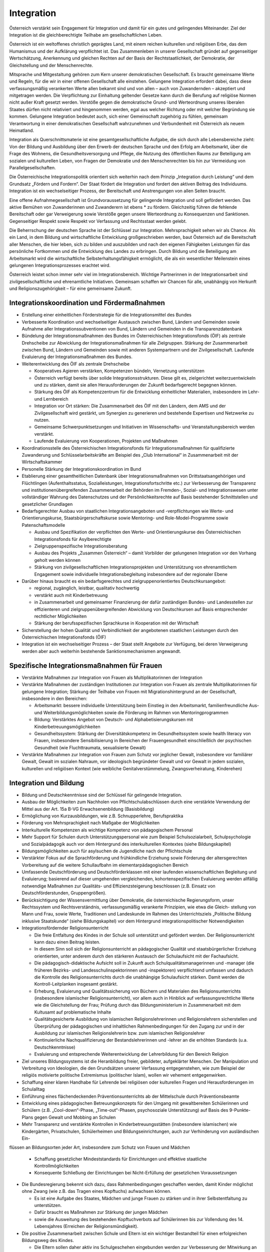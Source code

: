 -----------
Integration
-----------

.. todo::
  Formatieren, Überarbeiten, Original gegenchecken

Österreich verstärkt sein Engagement für Integration und damit für ein gutes und gelingendes Miteinander. Ziel der Integration ist die gleichberechtigte Teilhabe am gesellschaftlichen Leben.

Österreich ist ein weltoffenes christlich geprägtes Land, mit einem reichen kulturellen und religiösen Erbe, das dem Humanismus und der Aufklärung verpflichtet ist. Das Zusammenleben in unserer Gesellschaft gründet auf gegenseitiger Wertschätzung, Anerkennung und gleichen Rechten auf der Basis der Rechtstaatlichkeit, der Demokratie, der Gleichstellung und der Menschenrechte.

Mitsprache und Mitgestaltung gehören zum Kern unserer demokratischen Gesellschaft. Es braucht gemeinsame Werte und Regeln, für die wir in einer offenen Gesellschaft alle einstehen. Gelungene Integration erfordert dabei, dass diese verfassungsmäßig verankerten Werte allen bekannt sind und von allen – auch von Zuwandernden – akzeptiert und mitgetragen werden. Die Verpflichtung zur Einhaltung geltender Gesetze kann durch die Berufung auf religiöse Normen nicht außer Kraft gesetzt werden. Verstöße gegen die demokratische Grund- und Werteordnung unseres liberalen Staates dürfen nicht relativiert und hingenommen werden, egal aus welcher Richtung oder mit welcher Begründung sie kommen. Gelungene Integration bedeutet auch, sich einer Gemeinschaft zugehörig zu fühlen, gemeinsam Verantwortung in einer demokratischen Gesellschaft wahrzunehmen und Verbundenheit mit Österreich als neuem Heimatland.

Integration als Querschnittsmaterie ist eine gesamtgesellschaftliche Aufgabe, die sich durch alle Lebensbereiche zieht: Von der Bildung und Ausbildung über den Erwerb der deutschen Sprache und den Erfolg am Arbeitsmarkt, über die Frage des Wohnens, die Gesundheitsversorgung und Pflege, die Nutzung des öffentlichen Raums zur Beteiligung am sozialen und kulturellen Leben, von Fragen der Demokratie und den Menschenrechten bis hin zur Vermeidung von Parallelgesellschaften.

Die Österreichische Integrationspolitik orientiert sich weiterhin nach dem Prinzip „Integration durch Leistung“ und dem Grundsatz „Fördern und Fordern“. Der Staat fördert die Integration und fordert den aktiven Beitrag des Individuums. Integration ist ein wechselseitiger Prozess, der Bereitschaft und Anstrengungen von allen Seiten braucht.

Eine offene Aufnahmegesellschaft ist Grundvoraussetzung für gelingende Integration und soll gefördert werden. Das aktive Bemühen von Zuwanderinnen und Zuwanderern ist ebens  * zu fördern. Gleichzeitig führen die fehlende Bereitschaft oder gar Verweigerung sowie Verstöße gegen unsere Werteordnung zu Konsequenzen und Sanktionen. Gegenseitiger Respekt sowie Respekt vor Verfassung und Rechtsstaat werden gelebt.

Die Beherrschung der deutschen Sprache ist der Schlüssel zur Integration. Mehrsprachigkeit sehen wir als Chance. Als ein Land, in dem Bildung und wirtschaftliche Entwicklung großgeschrieben werden, baut Österreich auf die Bereitschaft aller Menschen, die hier leben, sich zu bilden und auszubilden und nach den eigenen Fähigkeiten Leistungen für das persönliche Fortkommen und die Entwicklung des Landes zu erbringen. Durch Bildung und die Beteiligung am Arbeitsmarkt wird die wirtschaftliche Selbsterhaltungsfähigkeit ermöglicht, die als ein wesentlicher Meilenstein eines gelungenen Integrationsprozesses erachtet wird.

Österreich leistet schon immer sehr viel im Integrationsbereich. Wichtige Partnerinnen in der Integrationsarbeit sind zivilgesellschaftliche und ehrenamtliche Initiativen. Gemeinsam schaffen wir Chancen für alle, unabhängig von Herkunft und Religionszugehörigkeit – für eine gemeinsame Zukunft.

Integrationskoordination und Fördermaßnahmen
--------------------------------------------

- Erstellung einer einheitlichen Förderstrategie für die Integrationsmittel des Bundes

- Verbesserte Koordination und wechselseitiger Austausch zwischen Bund, Ländern und Gemeinden sowie Aufnahme aller Integrationssubventionen von Bund, Ländern und Gemeinden in die Transparenzdatenbank

- Bündelung der Integrationsmaßnahmen des Bundes im Österreichischen Integrationsfonds (ÖIF) als zentrale Drehscheibe zur Abwicklung der Integrationsmaßnahmen für alle Zielgruppen. Stärkung der Zusammenarbeit zwischen Bund, Ländern und Gemeinden sowie mit anderen Systempartnern und der Zivilgesellschaft. Laufende Evaluierung der Integrationsmaßnahmen des Bundes.

- Weiterentwicklung des ÖIF als zentrale Drehscheibe

  * Kooperatives Agieren verstärken, Kompetenzen bündeln, Vernetzung unterstützen
  * Österreich verfügt bereits über solide Integrationsstrukturen. Diese gilt es, zielgerichtet weiterzuentwickeln und zu stärken, damit sie allen Herausforderungen der Zukunft bedarfsgerecht begegnen können.
  * Stärkung des ÖIF als Kompetenzzentrum für die Entwicklung einheitlicher Materialien, insbesondere im Lehr- und Lernbereich
  * Integration vor Ort stärken: Die Zusammenarbeit des ÖIF mit den Ländern, dem AMS und der Zivilgesellschaft wird gestärkt, um Synergien zu generieren und bestehende Expertisen und Netzwerke zu nutzen.
  * Gemeinsame Schwerpunktsetzungen und Initiativen im Wissenschafts- und Veranstaltungsbereich werden verstärkt.
  * Laufende Evaluierung von Kooperationen, Projekten und Maßnahmen

- Koordinationsstelle des Österreichischen Integrationsfonds für Integrationsmaßnahmen für qualifizierte Zuwanderung und Schlüsselarbeitskräfte am Beispiel des „Club International“ in Zusammenarbeit mit der Wirtschaftskammer

- Personelle Stärkung der Integrationskoordination im Bund

- Etablierung einer gesamtheitlichen Datenbank über Integrationsmaßnahmen von Drittstaatsangehörigen und Flüchtlingen (Aufenthaltsstatus, Sozialleistungen, Integrationsfortschritte etc.) zur Verbesserung der Transparenz und institutionenübergreifenden Zusammenarbeit der Behörden im Fremden-, Sozial- und Integrationswesen unter vollständiger Wahrung des Datenschutzes und der Persönlichkeitsrechte auf Basis bestehender Schnittstellen und gesetzlicher Grundlagen

- Bedarfsgerechter Ausbau von staatlichen Integrationsangeboten und -verpflichtungen wie Werte- und Orientierungskurse, Staatsbürgerschaftskurse sowie Mentoring- und Role-Model-Programme sowie Patenschaftsmodelle

  * Ausbau und Spezifikation der verpflichten den Werte- und Orientierungskurse des Österreichischen Integrationsfonds für Asylberechtigte
  * Zielgruppenspezifische Integrationsberatung
  * Ausbau des Projekts „Zusammen Österreich“ – damit Vorbilder der gelungenen Integration vor den Vorhang geholt werden können
  * Stärkung von zivilgesellschaftlichen Integrationsprojekten und Unterstützung von ehrenamtlichem Engagement sowie individuelle Integrationsbegleitung insbesondere auf der regionaler Ebene 

- Darüber hinaus braucht es ein bedarfsgerechtes und zielgruppenorientiertes Deutschkursangebot:

  * regional, zugänglich, leistbar, qualitativ hochwertig
  * verstärkt auch mit Kinderbetreuung
  * in Zusammenarbeit und gemeinsamer Finanzierung der dafür zuständigen Bundes- und Landesstellen zur effizienteren und zielgruppenübergreifenden Abwicklung von Deutschkursen auf Basis entsprechender rechtlicher Möglichkeiten
  * Stärkung der berufsspezifischen Sprachkurse in Kooperation mit der Wirtschaft

- Sicherstellung der hohen Qualität und Verbindlichkeit der angebotenen staatlichen Leistungen durch den Österreichischen Integrationsfonds (ÖIF)

- Integration ist ein wechselseitiger Prozess – der Staat stellt Angebote zur Verfügung, bei deren Verweigerung werden aber auch weiterhin bestehende Sanktionsmechanismen angewandt.

Spezifische Integrationsmaßnahmen für Frauen
--------------------------------------------

- Verstärkte Maßnahmen zur Integration von Frauen als Multiplikatorinnen der Integration

- Verstärkte Maßnahmen der zuständigen Institutionen zur Integration von Frauen als zentrale Multiplikatorinnen für gelungene Integration; Stärkung der Teilhabe von Frauen mit Migrationshintergrund an der Gesellschaft, insbesondere in den Bereichen:

  * Arbeitsmarkt: bessere individuelle Unterstützung beim Einstieg in den Arbeitsmarkt, familienfreundliche Aus- und Weiterbildungsmöglichkeiten sowie die Förderung im Rahmen von Mentoringprogrammen
  * Bildung: Verstärktes Angebot von Deutsch- und Alphabetisierungskursen mit Kinderbetreuungsmöglichkeiten 
  * Gesundheitssystem: Stärkung der Diversitätskompetenz im Gesundheitssystem sowie health literacy von Frauen, insbesondere Sensibilisierung in Bereichen der Frauengesundheit einschließlich der psychischen Gesundheit (wie Fluchttraumata, sexualisierte Gewalt)

- Verstärkte Maßnahmen zur Integration von Frauen zum Schutz vor jeglicher Gewalt, insbesondere vor familiärer Gewalt, Gewalt im sozialen Nahraum, vor ideologisch begründeter Gewalt und vor Gewalt in jedem sozialen, kulturellen und religiösen Kontext (wie weibliche Genitalverstümmelung, Zwangsverheiratung, Kinderehen)

Integration und Bildung
-----------------------

- Bildung und Deutschkenntnisse sind der Schlüssel für gelingende Integration.

- Ausbau der Möglichkeiten zum Nachholen von Pflichtschulabschlüssen durch eine verstärkte Verwendung der Mittel aus der Art. 15a B-VG Erwachsenenbildung (Basisbildung)

- Ermöglichung von Kurzausbildungen, wie z.B. Schnupperlehre, Berufspraktika 

- Förderung von Mehrsprachigkeit nach Maßgabe der Möglichkeiten

- Interkulturelle Kompetenzen als wichtige Kompetenz von pädagogischem Personal

- Mehr Support für Schulen durch Unterstützungspersonal wie zum Beispiel Schulsozialarbeit, Schulpsychologie und Sozialpädagogik auch vor dem Hintergrund des interkulturellen Kontextes (siehe Bildungskapitel)

- Bildungsmöglichkeiten auch für asylsuchen de Jugendliche nach der Pflichtschule

- Verstärkter Fokus auf die Sprachförderung und frühkindliche Erziehung sowie Förderung der altersgerechten Vorbereitung auf die weitere Schullaufbahn im elementarpädagogischen Bereich

- Umfassende Deutschförderung und Deutschförderklassen mit einer laufenden wissenschaftlichen Begleitung und Evaluierung; basierend auf dieser umgehenden vergleichenden, kohortenspezifischen Evaluierung werden allfällig notwendige Maßnahmen zur Qualitäts- und Effizienzsteigerung beschlossen (z.B. Einsatz von Deutschförderstunden, Gruppengrößen).

- Berücksichtigung der Wissensvermittlung über Demokratie, die österreichische Regierungsform, unser Rechtssystem und Rechtsverständnis, verfassungsmäßig verankerte Prinzipien, wie etwa die Gleich- stellung von Mann und Frau, sowie Werte, Traditionen und Landeskunde im Rahmen des Unterrichtsziels „Politische Bildung inklusive Staatskunde“ (siehe Bildungskapitel) vor dem Hintergrund integrationspolitischer Notwendigkeiten 

- Integrationsfördernder Religionsunterricht

  * Die freie Entfaltung des Kindes in der Schule soll unterstützt und gefördert werden. Der Religionsunterricht kann dazu einen Beitrag leisten.
  * In diesem Sinn soll sich der Religionsunterricht an pädagogischer Qualität und staatsbürgerlicher Erziehung orientierten, unter anderem durch den stärkeren Austausch der Schulaufsicht mit der Fachaufsicht.
  * Die pädagogisch-didaktische Aufsicht soll in Zukunft auch Schulqualitätsmanagerinnen und -manager (die früheren Bezirks- und Landesschulinspektorinnen und -inspektoren) verpflichtend umfassen und dadurch die Kontrolle des Religionsunterrichts durch die unabhängige Schulaufsicht stärken. Damit werden die Kontroll-Leitplanken insgesamt gestärkt.
  * Erhebung, Evaluierung und Qualitätssicherung von Büchern und Materialen des Religionsunterrichts (insbesondere islamischer Religionsunterricht), vor allem auch in Hinblick auf verfassungsrechtliche Werte wie die Gleichstellung der Frau; Prüfung durch das Bildungsministerium in Zusammenarbeit mit dem Kultusamt auf problematische Inhalte
  * Qualitätsgesicherte Ausbildung von islamischen Religionslehrerinnen und Religionslehrern sicherstellen und Überprüfung der pädagogischen und inhaltlichen Rahmenbedingungen für den Zugang zur und in der Ausbildung zur islamischen Religionslehrerin bzw. zum islamischen Religionslehrer
  * Kontinuierliche Nachqualifizierung der Bestandslehrerinnen und -lehrer an die erhöhten Standards (u.a. Deutschkenntnisse)
  * Evaluierung und entsprechende Weiterentwicklung der Lehrerbildung für den Bereich Religion

- Ziel unseres Bildungssystems ist die Heranbildung freier, gebildeter, aufgeklärter Menschen. Der Manipulation und Verbreitung von Ideologien, die den Grundsätzen unserer Verfassung entgegenstehen, wie zum Beispiel der religiös motivierte politische Extremismus (politischer Islam), wollen wir vehement entgegenwirken.

- Schaffung einer klaren Handhabe für Lehrende bei religiösen oder kulturellen Fragen und Herausforderungen im Schulalltag

- Einführung eines flächendeckenden Präventionsunterrichts ab der Mittelschule durch Präventionsbeamte

- Entwicklung eines pädagogischen Betreuungskonzepts für den Umgang mit gewaltbereiten Schülerinnen und Schülern (z.B. „Cool-down“-Phase, „Time-out“-Phasen, psychosoziale Unterstützung) auf Basis des 9-Punkte-Plans gegen Gewalt und Mobbing an Schulen

- Mehr Transparenz und verstärkte Kontrollen in Kinderbetreuungsstätten (insbesondere islamischen) wie Kindergärten, Privatschulen, Schülerheimen und Bildungseinrichtungen, auch zur Verhinderung von ausländischen Ein-
flüssen an Bildungsorten jeder Art, insbesondere zum Schutz von Frauen und Mädchen 

  * Schaffung gesetzlicher Mindeststandards für Einrichtungen und effektive staatliche Kontrollmöglichkeiten
  * Konsequente Schließung der Einrichtungen bei Nicht-Erfüllung der gesetzlichen Voraussetzungen

- Die Bundesregierung bekennt sich dazu, dass Rahmenbedingungen geschaffen werden, damit Kinder möglichst ohne Zwang (wie z.B. das Tragen eines Kopftuchs) aufwachsen können.

  * Es ist eine Aufgabe des Staates, Mädchen und junge Frauen zu stärken und in ihrer Selbstentfaltung zu unterstützen.
  * Dafür braucht es Maßnahmen zur Stärkung der jungen Mädchen 
  * sowie die Ausweitung des bestehenden Kopftuchverbots auf Schülerinnen bis zur Vollendung des 14. Lebensjahres (Erreichen der Religionsmündigkeit).

- Die positive Zusammenarbeit zwischen Schule und Eltern ist ein wichtiger Bestandteil für einen erfolgreichen Bildungsweg des Kindes.

  * Die Eltern sollen daher aktiv ins Schulgeschehen eingebunden werden zur Verbesserung der Mitwirkung an der Bildungskarriere des Kindes.
  * Stärkere Zusammenarbeit mit der Kinder- und Jugendhilfe, wenn Maßnahmen gegen das Wohl des Kindes gesetzt werden
  * Bei der Vernachlässigung von bereits bestehenden gesetzlich definierten elterlichen Pflichten gegenüber der Schule (Schulpflichtverletzungen wie z.B. Hinderung von Mädchen am Schulbesuch) soll der bestehende Strafrahmen erhöht werden. Darüber hinaus sollen weitere Mitwirkungspflichten gesetzlich definiert werden (z.B. Teilnahme am Elternabend, Zusammenarbeit mit dem schulischen Personal etc.). Bei Nicht-Erfüllung dieser Pflichten soll die Möglichkeit geschaffen werden, Verwaltungsstrafen zu verhängen, falls andere Maßnahmen nicht greifen.

Integration und Arbeitsmarkt
----------------------------

- Schwerpunktinitiative Jobintegration für Asyl- und subsidiär Schutzberechtigte

  * Abhaltung regelmäßiger Jobbörsen durch das AMS für nicht in den Arbeitsmarkt integrierte Asylberechtige. 30.000 Asylberechtigte sind derzeit auf Arbeitssuche und brauchen eine klare Perspektive.

- Maßnahmen setzen, um die Mobilität vor allem von Asylberechtigten am Arbeitsmarkt und in der Lehre stärker zu fördern 

  * Verbesserung der überregionalen Vermittlung des AMS: Verbesserte Zusammenarbeit der AMS-Landesstellen sowie bei der Jobvermittlung durch einen neuen Kriterienkatalog (lokale Verwurzelung, Alter, Aufenthaltsdauer, Meldedauer, Familienstand, Erziehungspflichten, etc.)
  * Fokus auf arbeitslose Jugendliche unter 25 Jahren, eine Lehre auch in einem anderen Bundesland zu beginnen 

- Weiterführung der Kompetenzenchecks beim AMS

- Weiterentwicklung und Flexibilisierung des Integrationsjahrs: Verstärkte modulare Qualifizierung von Asylberechtigten, um fit für den Arbeitsmarkt zu werden. Migrantinnen und Migranten entsprechend ihrer Qualifikation und Fähigkeiten beschäftigen.

- Verbesserung und Beschleunigung von Nostrifizierungen

Gesellschaftliche Integration
-----------------------------

- Unser Ziel ist nicht das Nebeneinander, schon gar nicht das Gegeneinander, sondern das Miteinander. 

- Stärkung der ehrenamtlichen Aktivitäten (in Vereinen etc.) auf regionaler Ebene; Ehrenamt ist eine tragende Säule gelungener Integration vor Ort. Gemeinsame Verantwortung für eine gemeinsame Sache hilft Vorbehalte abzubauen und stellt das Gemeinsame vor das Trennende.

- Stärkung der Diversitätskompetenz im Gesundheitssystem sowie health literacy von Zuwanderinnen und Zuwanderer; Unterstützung von Dolmetschleistungen unter Maßgabe finanzieller und rechtlicher Möglichkeiten in Zusammenarbeit mit den zuständigen Stellen bei Bund und Land 

- Verstärkte gesamtgesellschaftliche Anstrengungen (z.B. in den Bereichen Nachbarschaft, Sicherheit und Zusammenleben) gegen die Bildung von Parallelgesellschaften. Dafür sind auch soziale und präventive Maßnahmen (insbesondere im Bildungsbereich) notwendig, welche früh ansetzen und ein Abdriften in problematische, desintegrative Milieus verhindern.

- Verstärkte gesamtgesellschaftliche Anstrengungen gegen jegliche Formen von Extremismus, auch im Integrations- und Migrationsbereich, insbesondere nationalistischer, religiös oder politisch begründeter Extremismus.

- Schaffung von Strategien und Maßnahmen im Kampf gegen Antisemitismus und Extremismus

- Erarbeitung eines Nationalen Aktionsplans gegen Rassismus und Diskriminierung 

- Prüfung der bestehenden Angebotslandschaft sowie allenfalls bedarfsgerechter Ausbau von Einrichtungen

- Stärkung von Diversität, Diversitätsmanagement und -monitoring in der staatlichen Verwaltung und in staatsnahen Betrieben

- Verankerung von interkultureller Kompetenz in der Ausbildung und im Selbstverständnis von Fachpersonal im öffentlichen Dienst